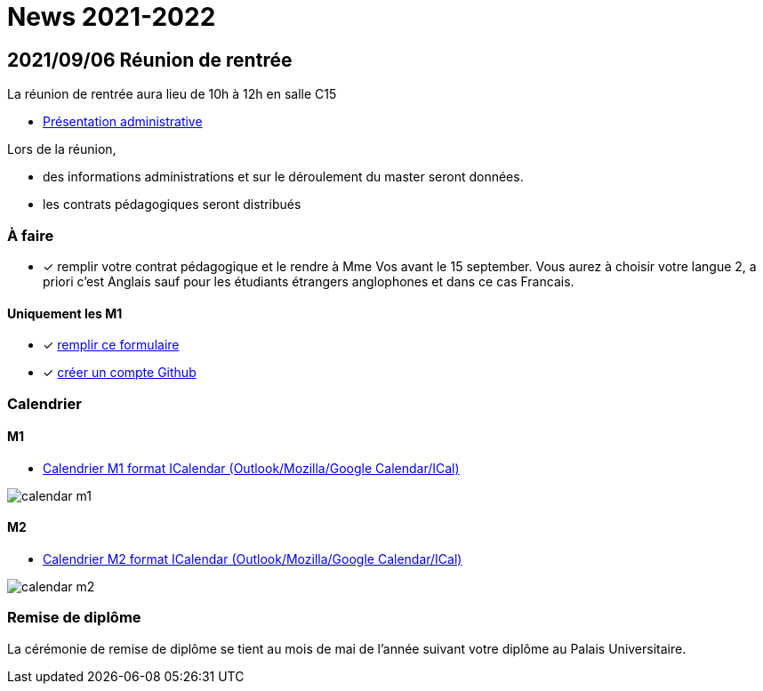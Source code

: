 = News 2021-2022

== 2021/09/06 Réunion de rentrée

La réunion de rentrée aura lieu de 10h à 12h en salle C15

- link:{attachmentsdir}/info-rentree-2021-2022.pptx[Présentation administrative]

Lors de la réunion, 

- des informations administrations et sur le déroulement du master seront données.
- les contrats pédagogiques seront distribués

=== À faire

- [x] remplir votre contrat pédagogique et le rendre à Mme Vos avant le 15 september. Vous aurez à choisir votre langue 2, a priori c'est Anglais sauf pour les étudiants étrangers anglophones et dans ce cas Francais.

==== Uniquement les M1

- [x] https://docs.google.com/forms/d/e/1FAIpQLSds4mpj1ARkmYO8L6xwo1rLecIuHiFrY--0tvMrl1Q4cDzAOw/viewform?usp=sf_link[remplir ce formulaire]
- [x] https://github.com/signup[créer un compte Github]


=== Calendrier

==== M1

- link:{attachmentsdir}/calendar-m1.ics[Calendrier M1 format ICalendar (Outlook/Mozilla/Google Calendar/ICal)]

image::calendar-m1.png[]

==== M2

- link:{attachmentsdir}/calendar-m2.ics[Calendrier M2 format ICalendar (Outlook/Mozilla/Google Calendar/ICal)]

image::calendar-m2.png[]

=== Remise de diplôme

La cérémonie de remise de diplôme se tient au mois de mai de l'année suivant votre diplôme au Palais Universitaire.